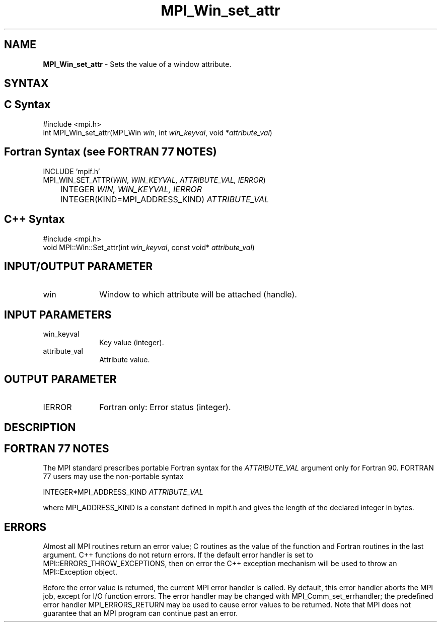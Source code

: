 .\" Copyright 2010 Cisco Systems, Inc.  All rights reserved.
.\" Copyright 2006-2008 Sun Microsystems, Inc.
.\" Copyright (c) 1996 Thinking Machines Corporation
.TH MPI_Win_set_attr 3 "Oct 26, 2013" "1.9a1" "Open MPI"
.SH NAME
\fBMPI_Win_set_attr\fP \- Sets the value of a window attribute.

.SH SYNTAX
.ft R
.SH C Syntax
.nf
#include <mpi.h>
int MPI_Win_set_attr(MPI_Win \fIwin\fP, int \fIwin_keyval\fP, void *\fIattribute_val\fP)

.fi
.SH Fortran Syntax (see FORTRAN 77 NOTES)
.nf
INCLUDE 'mpif.h'
MPI_WIN_SET_ATTR(\fIWIN, WIN_KEYVAL, ATTRIBUTE_VAL, IERROR\fP) 
	INTEGER \fIWIN, WIN_KEYVAL, IERROR\fP 
	INTEGER(KIND=MPI_ADDRESS_KIND) \fIATTRIBUTE_VAL\fP 

.fi
.SH C++ Syntax
.nf
#include <mpi.h>
void MPI::Win::Set_attr(int \fIwin_keyval\fP, const void* \fIattribute_val\fP)

.fi
.SH INPUT/OUTPUT PARAMETER
.ft R
.TP 1i
win
Window to which attribute will be attached (handle). 

.SH INPUT PARAMETERS
.ft R
.TP 1i
win_keyval
Key value (integer). 
.TP 1i
attribute_val
Attribute value. 

.SH OUTPUT PARAMETER
.ft R
.TP 1i
IERROR
Fortran only: Error status (integer). 

.SH DESCRIPTION
.ft R

.SH FORTRAN 77 NOTES
.ft R
The MPI standard prescribes portable Fortran syntax for
the \fIATTRIBUTE_VAL\fP argument only for Fortran 90. FORTRAN 77
users may use the non-portable syntax
.sp
.nf
     INTEGER*MPI_ADDRESS_KIND \fIATTRIBUTE_VAL\fP 
.fi
.sp
where MPI_ADDRESS_KIND is a constant defined in mpif.h
and gives the length of the declared integer in bytes.

.SH ERRORS
Almost all MPI routines return an error value; C routines as the value of the function and Fortran routines in the last argument. C++ functions do not return errors. If the default error handler is set to MPI::ERRORS_THROW_EXCEPTIONS, then on error the C++ exception mechanism will be used to throw an MPI::Exception object.
.sp
Before the error value is returned, the current MPI error handler is
called. By default, this error handler aborts the MPI job, except for I/O function errors. The error handler may be changed with MPI_Comm_set_errhandler; the predefined error handler MPI_ERRORS_RETURN may be used to cause error values to be returned. Note that MPI does not guarantee that an MPI program can continue past an error.  

